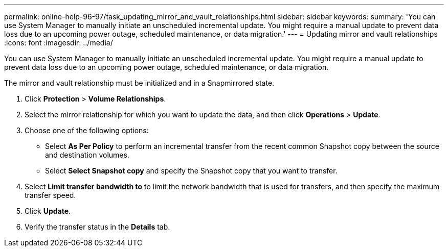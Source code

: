 ---
permalink: online-help-96-97/task_updating_mirror_and_vault_relationships.html
sidebar: sidebar
keywords: 
summary: 'You can use System Manager to manually initiate an unscheduled incremental update. You might require a manual update to prevent data loss due to an upcoming power outage, scheduled maintenance, or data migration.'
---
= Updating mirror and vault relationships
:icons: font
:imagesdir: ../media/

[.lead]
You can use System Manager to manually initiate an unscheduled incremental update. You might require a manual update to prevent data loss due to an upcoming power outage, scheduled maintenance, or data migration.

The mirror and vault relationship must be initialized and in a Snapmirrored state.

. Click *Protection* > *Volume Relationships*.
. Select the mirror relationship for which you want to update the data, and then click *Operations* > *Update*.
. Choose one of the following options:
 ** Select *As Per Policy* to perform an incremental transfer from the recent common Snapshot copy between the source and destination volumes.
 ** Select *Select Snapshot copy* and specify the Snapshot copy that you want to transfer.
. Select *Limit transfer bandwidth to* to limit the network bandwidth that is used for transfers, and then specify the maximum transfer speed.
. Click *Update*.
. Verify the transfer status in the *Details* tab.
